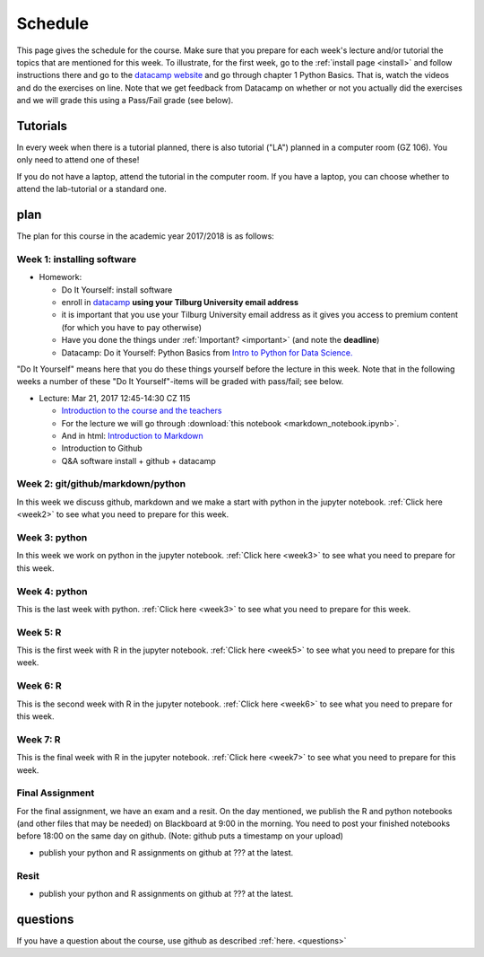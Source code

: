 Schedule
========

This page gives the schedule for the course. Make sure that you
prepare for each week's lecture and/or tutorial the topics that are
mentioned for this week. To illustrate, for the first week, go to the
:ref:`install page <install>` and follow instructions there and go to
the `datacamp website
<https://www.datacamp.com/courses/intro-to-python-for-data-science>`_
and go through chapter 1 Python Basics. That is, watch the videos and
do the exercises on line. Note that we get feedback from Datacamp on whether or
not you actually did the exercises and we will grade this using a Pass/Fail
grade (see below).


Tutorials
---------

In every week when there is a tutorial planned, there is also tutorial ("LA")
planned in a computer room (GZ 106). You only need to attend one of these!

If you do not have a laptop, attend the tutorial in the computer room. If you have a laptop, you can choose whether to attend the lab-tutorial or a standard one.


plan
----

The plan for this course in the academic year 2017/2018 is as follows:


Week 1: installing software
~~~~~~~~~~~~~~~~~~~~~~~~~~~

* Homework:

  * Do It Yourself: install software
  * enroll in `datacamp <https://www.datacamp.com/>`_ **using your Tilburg
    University email address**
  * it is important that you use your Tilburg University email address as it
    gives you access to premium content (for which you have to pay otherwise)
  * Have you done the things under :ref:`Important? <important>` (and note the **deadline**)
  * Datacamp: Do it Yourself: Python Basics from `Intro to Python for Data Science. <https://www.datacamp.com/courses/intro-to-python-for-data-science>`_

"Do It Yourself" means here that you do these things yourself before the
lecture in this week. Note that in the following weeks a number of
these "Do It Yourself"-items will be graded with pass/fail; see below.

* Lecture: Mar 21, 2017 12:45-14:30	CZ 115

  * `Introduction to the course and the teachers <http://janboone.github.io/programming-for-economists/_downloads/Introduction_Lecture.html>`_
  * For the lecture we will go through :download:`this notebook <markdown_notebook.ipynb>`.
  * And in html: `Introduction to Markdown <http://janboone.github.io/programming-for-economists/_downloads/markdown_notebook.html>`_
  * Introduction to Github
  * Q&A software install + github + datacamp

    

Week 2: git/github/markdown/python
~~~~~~~~~~~~~~~~~~~~~~~~~~~~~~~~~~

In this week we discuss github, markdown and we make a start with python in the jupyter notebook. :ref:`Click here <week2>` to see what you need to prepare for this week.



Week 3: python
~~~~~~~~~~~~~~


In this week we work on python in the jupyter notebook. :ref:`Click here <week3>` to see what you need to prepare for this week.



Week 4: python
~~~~~~~~~~~~~~

This is the last week with python. :ref:`Click here <week3>` to see what you need to prepare for this week.



Week 5: R
~~~~~~~~~

This is the first week with R in the jupyter notebook. :ref:`Click here <week5>` to see what you need to prepare for this week.



Week 6: R
~~~~~~~~~

This is the second week with R in the jupyter notebook. :ref:`Click here <week6>` to see what you need to prepare for this week.



Week 7: R
~~~~~~~~~

This is the final week with R in the jupyter notebook. :ref:`Click here <week7>` to see what you need to prepare for this week.



.. _finalassignment:

Final Assignment
~~~~~~~~~~~~~~~~

For the final assignment, we have an exam and a resit. On the day mentioned, we publish the R and python notebooks (and other files that may be needed) on Blackboard at 9:00 in the morning. You need to post your finished notebooks before 18:00 on the same day on github. (Note: github puts a timestamp on your upload)

* publish your python and R assignments on github at ??? at the latest.

Resit
~~~~~

* publish your python and R assignments on github at ??? at the latest.


questions
---------

If you have a question about the course, use github as described :ref:`here. <questions>`
